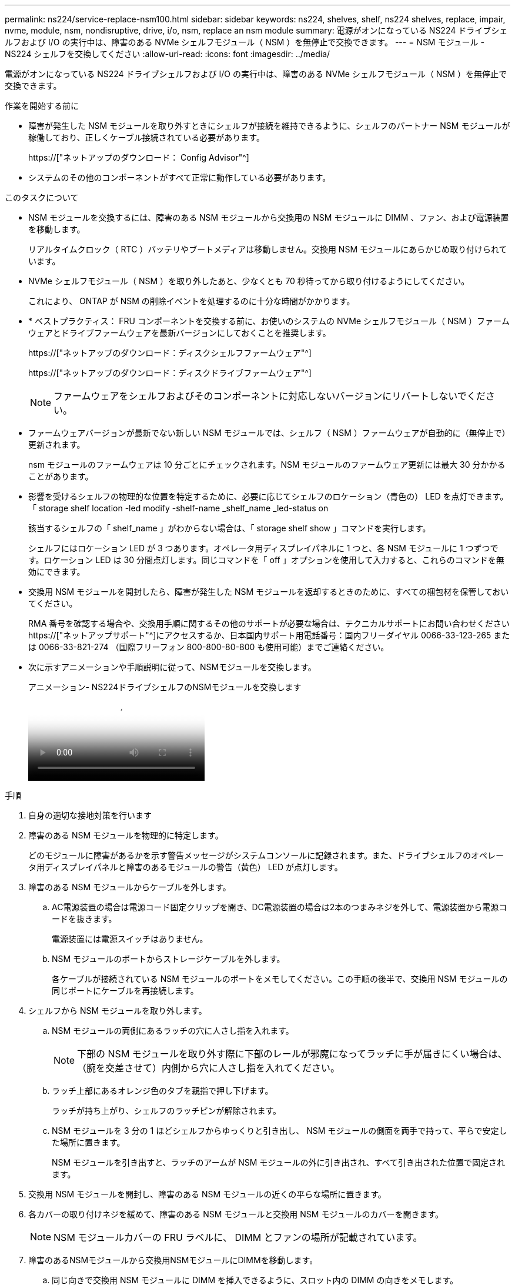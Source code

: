 ---
permalink: ns224/service-replace-nsm100.html 
sidebar: sidebar 
keywords: ns224, shelves, shelf, ns224 shelves, replace, impair, nvme, module, nsm, nondisruptive, drive, i/o, nsm, replace an nsm module 
summary: 電源がオンになっている NS224 ドライブシェルフおよび I/O の実行中は、障害のある NVMe シェルフモジュール（ NSM ）を無停止で交換できます。 
---
= NSM モジュール - NS224 シェルフを交換してください
:allow-uri-read: 
:icons: font
:imagesdir: ../media/


[role="lead"]
電源がオンになっている NS224 ドライブシェルフおよび I/O の実行中は、障害のある NVMe シェルフモジュール（ NSM ）を無停止で交換できます。

.作業を開始する前に
* 障害が発生した NSM モジュールを取り外すときにシェルフが接続を維持できるように、シェルフのパートナー NSM モジュールが稼働しており、正しくケーブル接続されている必要があります。
+
https://["ネットアップのダウンロード： Config Advisor"^]

* システムのその他のコンポーネントがすべて正常に動作している必要があります。


.このタスクについて
* NSM モジュールを交換するには、障害のある NSM モジュールから交換用の NSM モジュールに DIMM 、ファン、および電源装置を移動します。
+
リアルタイムクロック（ RTC ）バッテリやブートメディアは移動しません。交換用 NSM モジュールにあらかじめ取り付けられています。

* NVMe シェルフモジュール（ NSM ）を取り外したあと、少なくとも 70 秒待ってから取り付けるようにしてください。
+
これにより、 ONTAP が NSM の削除イベントを処理するのに十分な時間がかかります。

* * ベストプラクティス： FRU コンポーネントを交換する前に、お使いのシステムの NVMe シェルフモジュール（ NSM ）ファームウェアとドライブファームウェアを最新バージョンにしておくことを推奨します。
+
https://["ネットアップのダウンロード：ディスクシェルフファームウェア"^]

+
https://["ネットアップのダウンロード：ディスクドライブファームウェア"^]

+
[NOTE]
====
ファームウェアをシェルフおよびそのコンポーネントに対応しないバージョンにリバートしないでください。

====
* ファームウェアバージョンが最新でない新しい NSM モジュールでは、シェルフ（ NSM ）ファームウェアが自動的に（無停止で）更新されます。
+
nsm モジュールのファームウェアは 10 分ごとにチェックされます。NSM モジュールのファームウェア更新には最大 30 分かかることがあります。

* 影響を受けるシェルフの物理的な位置を特定するために、必要に応じてシェルフのロケーション（青色の） LED を点灯できます。「 storage shelf location -led modify -shelf-name _shelf_name _led-status on
+
該当するシェルフの「 shelf_name 」がわからない場合は、「 storage shelf show 」コマンドを実行します。

+
シェルフにはロケーション LED が 3 つあります。オペレータ用ディスプレイパネルに 1 つと、各 NSM モジュールに 1 つずつです。ロケーション LED は 30 分間点灯します。同じコマンドを「 off 」オプションを使用して入力すると、これらのコマンドを無効にできます。

* 交換用 NSM モジュールを開封したら、障害が発生した NSM モジュールを返却するときのために、すべての梱包材を保管しておいてください。
+
RMA 番号を確認する場合や、交換用手順に関するその他のサポートが必要な場合は、テクニカルサポートにお問い合わせください https://["ネットアップサポート"^]にアクセスするか、日本国内サポート用電話番号：国内フリーダイヤル 0066-33-123-265 または 0066-33-821-274 （国際フリーフォン 800-800-80-800 も使用可能）までご連絡ください。

* 次に示すアニメーションや手順説明に従って、NSMモジュールを交換します。
+
.アニメーション- NS224ドライブシェルフのNSMモジュールを交換します
video::f57693b3-b164-4014-a827-aa86002f4b34[panopto]


.手順
. 自身の適切な接地対策を行います
. 障害のある NSM モジュールを物理的に特定します。
+
どのモジュールに障害があるかを示す警告メッセージがシステムコンソールに記録されます。また、ドライブシェルフのオペレータ用ディスプレイパネルと障害のあるモジュールの警告（黄色） LED が点灯します。

. 障害のある NSM モジュールからケーブルを外します。
+
.. AC電源装置の場合は電源コード固定クリップを開き、DC電源装置の場合は2本のつまみネジを外して、電源装置から電源コードを抜きます。
+
電源装置には電源スイッチはありません。

.. NSM モジュールのポートからストレージケーブルを外します。
+
各ケーブルが接続されている NSM モジュールのポートをメモしてください。この手順の後半で、交換用 NSM モジュールの同じポートにケーブルを再接続します。



. シェルフから NSM モジュールを取り外します。
+
.. NSM モジュールの両側にあるラッチの穴に人さし指を入れます。
+

NOTE: 下部の NSM モジュールを取り外す際に下部のレールが邪魔になってラッチに手が届きにくい場合は、（腕を交差させて）内側から穴に人さし指を入れてください。

.. ラッチ上部にあるオレンジ色のタブを親指で押し下げます。
+
ラッチが持ち上がり、シェルフのラッチピンが解除されます。

.. NSM モジュールを 3 分の 1 ほどシェルフからゆっくりと引き出し、 NSM モジュールの側面を両手で持って、平らで安定した場所に置きます。
+
NSM モジュールを引き出すと、ラッチのアームが NSM モジュールの外に引き出され、すべて引き出された位置で固定されます。



. 交換用 NSM モジュールを開封し、障害のある NSM モジュールの近くの平らな場所に置きます。
. 各カバーの取り付けネジを緩めて、障害のある NSM モジュールと交換用 NSM モジュールのカバーを開きます。
+

NOTE: NSM モジュールカバーの FRU ラベルに、 DIMM とファンの場所が記載されています。

. 障害のあるNSMモジュールから交換用NSMモジュールにDIMMを移動します。
+
.. 同じ向きで交換用 NSM モジュールに DIMM を挿入できるように、スロット内の DIMM の向きをメモします。
.. DIMM スロットの両端にあるツメをゆっくり押し開いて DIMM をスロットから外し、そのまま持ち上げてスロットから取り出します。
+

NOTE: DIMM 回路基板のコンポーネントに力が加わらないように、 DIMM の両端を慎重に持ちます。イジェクタタブは開いたままです。

.. DIMM の両端を持ち、交換用 NSM モジュールのスロットに DIMM を垂直に挿入します。
+
DIMM の下部のピンの間にある切り欠きを、スロットの突起と揃える必要があります。

+
DIMM をスロットに正しく挿入するにはある程度の力が必要です。DIMM が正しく挿入されていない場合は、再度取り付けます

.. DIMM の両端のノッチにツメがかかるまで、 DIMM の上部を慎重にしっかり押し込みます。
.. 残りの DIMM について手順 7a ~ 7d を繰り返します。


. 障害のあるNSMモジュールから交換用NSMモジュールにファンを移動します。
+
.. 青色のタッチポイントがある側面からファンをしっかりとつかみ、垂直に持ち上げてソケットから外します。
+
ファンをゆっくり前後に動かして取り外してから持ち上げなければならない場合があります。

.. ファンを交換用 NSM モジュールのガイドに合わせ、ファンモジュールのコネクタがソケットに完全に装着されるまで押し下げます。
.. 残りのファンに対して手順 8a と 8b を繰り返します。


. 各 NSM モジュールのカバーを閉じ、取り付けネジを締めます。
. 電源装置を障害のあるNSMモジュールから交換用NSMモジュールに移動します。
+
.. ハンドルを上に回転させて水平位置にし、持ちます。
.. 青色のタブを親指で押して、ロックを解除します。
.. もう一方の手で支えながら、電源装置を NSM モジュールから引き出します。
.. 両手で支えながら電源装置の端を交換用 NSM モジュールの開口部に合わせます。
.. カチッという音がしてロックが所定の位置に収まるまで、電源装置を NSM モジュールにそっと押し込みます。
+

NOTE: 力を入れすぎないように注意してください。内部コネクタが破損することがあります。

.. ハンドルを下に回転させて、通常の操作の妨げにならないようにします。


. 交換用 NSM モジュールをシェルフに挿入します。
+
.. ラッチのアームがすべて引き出された位置で固定されていることを確認します。
.. NSM モジュールの重量がシェルフによって完全に支えられるまで、両手でゆっくりと NSM モジュールをシェルフにスライドさせます。
.. NSM モジュールをシェルフの奥（シェルフの背面から約 1.27cm ）に止まるまで押し込みます。
+
（ラッチのアームの）穴の手前にあるオレンジ色のタブに親指を置くと、 NSM モジュールを押し込むことができます。

.. NSM モジュールの両側にあるラッチの穴に人さし指を入れます。
+

NOTE: 下部の NSM モジュールを挿入する際に下部のレールが邪魔になってラッチに手が届きにくい場合は、（腕を交差させて）内側から穴に人さし指を入れてください。

.. ラッチ上部にあるオレンジ色のタブを親指で押し下げます。
.. ラッチが止まるまでゆっくりと押し込みます。
.. ラッチの上部から親指を離し、ラッチが完全に固定されるまで押し続けます。
+
NSM モジュールをシェルフに完全に挿入し、シェルフの端と同一平面になるようにしてください。



. NSM モジュールにケーブルを再接続します。
+
.. ストレージケーブルを同じ 2 つの NSM モジュールのポートに再接続します。
+
ケーブルは、コネクタのプルタブを上に向けて挿入します。ケーブルを正しく挿入すると、カチッという音がして所定の位置に収まります。

.. 電源装置に電源コードを再接続し、AC電源装置の場合は電源コード固定クリップで電源コードを固定します。DC電源装置の場合は2本の蝶ネジを締めます。
+
電源装置が正常に動作している場合は、 LED が緑色に点灯します。

+
また、両方の NSM モジュールのポートの LNK （緑） LED が点灯します。LNK LED が点灯しない場合は、ケーブルを取り付け直します。



. シェルフのオペレータ用ディスプレイパネルの警告（黄色） LED が点灯していないことを確認します。
+
NSM モジュールがリブートすると、オペレータディスプレイパネルの警告 LED が消灯します。この処理には、 3~5 分かかることがあります。

. Active IQ Config Advisor を実行して、 NSM モジュールが正しくケーブル接続されていることを確認します。
+
ケーブル接続エラーが発生した場合は、表示される対処方法に従ってください。

+
https://["ネットアップのダウンロード： Config Advisor"^]

. シェルフの両方のNSMモジュールで同じバージョンのファームウェアバージョン0200以降が実行されていることを確認してください。

